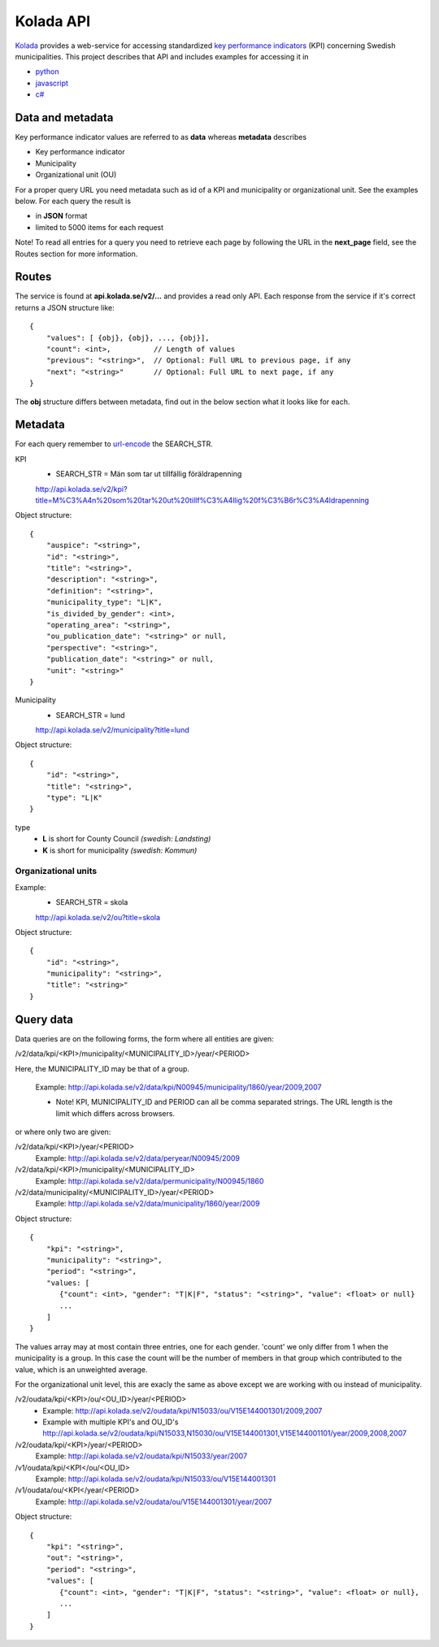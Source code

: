 Kolada API
==========

`Kolada <http://www.kolada.se>`_ provides a web-service for accessing standardized `key
performance indicators <http://en.wikipedia.org/wiki/Performance_indicator>`_ (KPI) concerning Swedish municipalities.
This project describes that API and includes examples for accessing
it in

* `python <https://github.com/Hypergene/kolada/tree/master/python>`_
* `javascript <https://github.com/Hypergene/kolada/tree/master/javascript>`_
* `c# <https://github.com/Hypergene/kolada/tree/master/c%23>`_


Data and metadata
-----------------

Key performance indicator values are referred to as **data** whereas **metadata** describes

* Key performance indicator
* Municipality
* Organizational unit (OU)

For a proper query URL you need metadata such as id of a KPI and municipality or organizational unit. See the examples below.
For each query the result is

* in **JSON** format
* limited to 5000 items for each request

Note! To read all entries for a query you need to retrieve each page by following the URL in the **next_page** field, see the 
Routes section for more information.

Routes
------

The service is found at **api.kolada.se/v2/...** and provides a
read only API. Each response from the service
if it's correct returns a JSON structure like::

    {
        "values": [ {obj}, {obj}, ..., {obj}],
        "count": <int>,          // Length of values
        "previous": "<string>",  // Optional: Full URL to previous page, if any
        "next": "<string>"       // Optional: Full URL to next page, if any
    }

The **obj** structure differs between metadata, find out in
the below section what it looks like for each.

Metadata
--------

For each query remember to `url-encode
<http://www.w3schools.com/tags/ref_urlencode.asp>`_ the SEARCH_STR.

KPI
    * SEARCH_STR = Män som tar ut tillfällig föräldrapenning

    `<http://api.kolada.se/v2/kpi?title=M%C3%A4n%20som%20tar%20ut%20tillf%C3%A4llig%20f%C3%B6r%C3%A4ldrapenning>`_

Object structure::

    {
        "auspice": "<string>",
        "id": "<string>",
        "title": "<string>",
        "description": "<string>",
        "definition": "<string>",
        "municipality_type": "L|K",
        "is_divided_by_gender": <int>,
        "operating_area": "<string>",
        "ou_publication_date": "<string>" or null,
        "perspective": "<string>",
        "publication_date": "<string>" or null,
        "unit": "<string>"
    }



Municipality
    * SEARCH_STR = lund

    `<http://api.kolada.se/v2/municipality?title=lund>`_

Object structure::

    {
        "id": "<string>",
        "title": "<string>",
        "type": "L|K"
    }

type
    - **L** is short for County Council `(swedish: Landsting)`
    - **K** is short for municipality  `(swedish: Kommun)`




Organizational units 
_____________________


Example:
    * SEARCH_STR = skola

    `<http://api.kolada.se/v2/ou?title=skola>`_

Object structure::

    {
        "id": "<string>",
        "municipality": "<string>",
        "title": "<string>"
    }


Query data
----------

Data queries are on the following forms, the form where all entities are given: 

/v2/data/kpi/<KPI>/municipality/<MUNICIPALITY_ID>/year/<PERIOD>

Here, the MUNICIPALITY_ID may be that of a group.

    Example: http://api.kolada.se/v2/data/kpi/N00945/municipality/1860/year/2009,2007

    * Note! KPI, MUNICIPALITY_ID and PERIOD can all be comma separated strings. The URL length is the limit which differs across browsers.


or where only two are given:

/v2/data/kpi/<KPI>/year/<PERIOD>
    Example: http://api.kolada.se/v2/data/peryear/N00945/2009

/v2/data/kpi/<KPI>/municipality/<MUNICIPALITY_ID>
    Example: http://api.kolada.se/v2/data/permunicipality/N00945/1860

/v2/data/municipality/<MUNICIPALITY_ID>/year/<PERIOD>
    Example: http://api.kolada.se/v2/data/municipality/1860/year/2009


Object structure::

    {
        "kpi": "<string>",
        "municipality": "<string>",
        "period": "<string>",
        "values: [
           {"count": <int>, "gender": "T|K|F", "status": "<string>", "value": <float> or null}
           ...
        ]
    }

The values array may at most contain three entries, one for each
gender. 'count' we only differ from 1 when the municipality is a
group. In this case the count will be the number of members in that
group which contributed to the value, which is an unweighted average.


For the organizational unit level, this are exacly the same as above
except we are working with ou instead of municipality.

/v2/oudata/kpi/<KPI>/ou/<OU_ID>/year/<PERIOD>
    * Example: http://api.kolada.se/v2/oudata/kpi/N15033/ou/V15E144001301/2009,2007
    * Example with multiple KPI's and OU_ID's http://api.kolada.se/v2/oudata/kpi/N15033,N15030/ou/V15E144001301,V15E144001101/year/2009,2008,2007

/v2/oudata/kpi/<KPI>/year/<PERIOD>
    Example: http://api.kolada.se/v2/oudata/kpi/N15033/year/2007

/v1/oudata/kpi/<KPI</ou/<OU_ID>
    Example: http://api.kolada.se/v2/oudata/kpi/N15033/ou/V15E144001301

/v1/oudata/ou/<KPI</year/<PERIOD>
    Example: http://api.kolada.se/v2/oudata/ou/V15E144001301/year/2007



Object structure::

    {
        "kpi": "<string>",
        "out": "<string>",
        "period": "<string>",
        "values": [
           {"count": <int>, "gender": "T|K|F", "status": "<string>", "value": <float> or null},
           ...
        ]
    }

